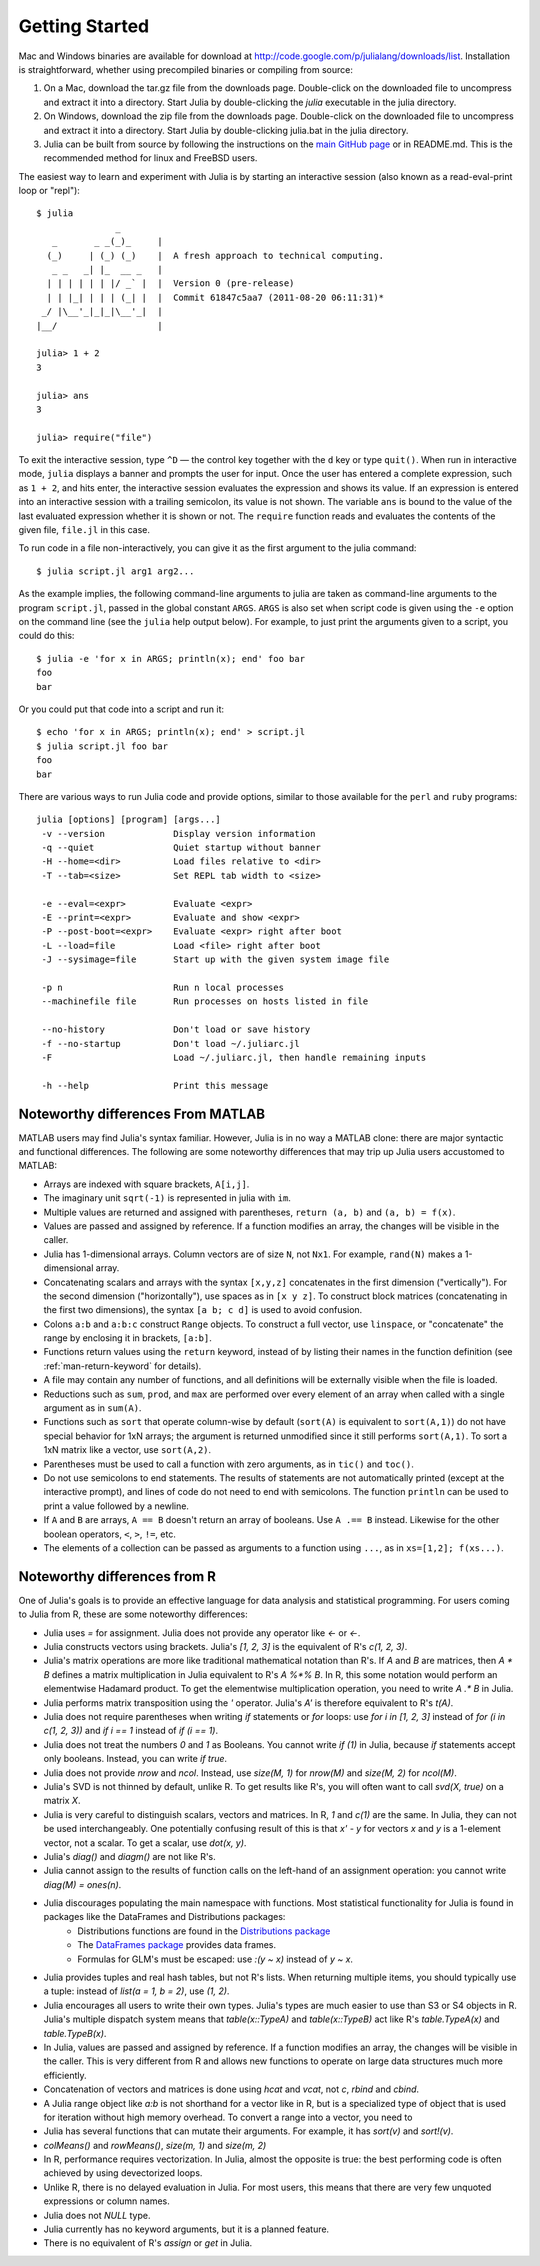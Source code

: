 .. _man-getting-started:

*****************
 Getting Started  
*****************

Mac and Windows binaries are available for download at `http://code.google.com/p/julialang/downloads/list <http://code.google.com/p/julialang/downloads/list>`_. Installation is straightforward, whether using precompiled binaries or compiling from source:

1. On a Mac, download the tar.gz file from the downloads page. Double-click on the downloaded file to uncompress and extract it into a directory. Start Julia by double-clicking the `julia` executable in the julia directory.

2. On Windows, download the zip file from the downloads page. Double-click on the downloaded file to uncompress and extract it into a directory. Start Julia by double-clicking julia.bat in the julia directory.

3. Julia can be built from source by following the instructions on the `main GitHub page <https://github.com/JuliaLang/julia#readme>`_ or in README.md. This is the recommended method for linux and FreeBSD users.

The easiest way to learn and experiment with Julia is by starting an
interactive session (also known as a read-eval-print loop or "repl")::

    $ julia
                   _
       _       _ _(_)_     |
      (_)     | (_) (_)    |  A fresh approach to technical computing.
       _ _   _| |_  __ _   |
      | | | | | | |/ _` |  |  Version 0 (pre-release)
      | | |_| | | | (_| |  |  Commit 61847c5aa7 (2011-08-20 06:11:31)*
     _/ |\__'_|_|_|\__'_|  |
    |__/                   |

    julia> 1 + 2
    3

    julia> ans
    3

    julia> require("file")

To exit the interactive session, type ``^D`` — the control key
together with the ``d`` key or type ``quit()``. When run in interactive
mode, ``julia`` displays a banner and prompts the user for input. Once
the user has entered a complete expression, such as ``1 + 2``, and
hits enter, the interactive session evaluates the expression and shows
its value. If an expression is entered into an interactive session
with a trailing semicolon, its value is not shown. The variable
``ans`` is bound to the value of the last evaluated expression whether
it is shown or not. The ``require`` function reads and evaluates the
contents of the given file, ``file.jl`` in this case.

To run code in a file non-interactively, you can give it as the first
argument to the julia command::

    $ julia script.jl arg1 arg2...

As the example implies, the following command-line arguments to julia
are taken as command-line arguments to the program ``script.jl``, passed
in the global constant ``ARGS``. ``ARGS`` is also set when script code
is given using the ``-e`` option on the command line (see the ``julia``
help output below). For example, to just print the arguments given to a
script, you could do this::

    $ julia -e 'for x in ARGS; println(x); end' foo bar
    foo
    bar

Or you could put that code into a script and run it::

    $ echo 'for x in ARGS; println(x); end' > script.jl
    $ julia script.jl foo bar
    foo
    bar

There are various ways to run Julia code and provide options, similar to
those available for the ``perl`` and ``ruby`` programs::

    julia [options] [program] [args...]
     -v --version             Display version information
     -q --quiet               Quiet startup without banner
     -H --home=<dir>          Load files relative to <dir>
     -T --tab=<size>          Set REPL tab width to <size>

     -e --eval=<expr>         Evaluate <expr>
     -E --print=<expr>        Evaluate and show <expr>
     -P --post-boot=<expr>    Evaluate <expr> right after boot
     -L --load=file           Load <file> right after boot
     -J --sysimage=file       Start up with the given system image file

     -p n                     Run n local processes
     --machinefile file       Run processes on hosts listed in file

     --no-history             Don't load or save history
     -f --no-startup          Don't load ~/.juliarc.jl
     -F                       Load ~/.juliarc.jl, then handle remaining inputs

     -h --help                Print this message


Noteworthy differences From MATLAB
----------------------------------

MATLAB users may find Julia's syntax familiar. However,
Julia is in no way a MATLAB clone: there are major syntactic and
functional differences. The following are some noteworthy
differences that may trip up Julia users accustomed to MATLAB:

-  Arrays are indexed with square brackets, ``A[i,j]``.
-  The imaginary unit ``sqrt(-1)`` is represented in julia with ``im``.
-  Multiple values are returned and assigned with parentheses,
   ``return (a, b)`` and ``(a, b) = f(x)``.
-  Values are passed and assigned by reference. If a function modifies
   an array, the changes will be visible in the caller.
-  Julia has 1-dimensional arrays. Column vectors are of size ``N``, not
   ``Nx1``. For example, ``rand(N)`` makes a 1-dimensional array.
-  Concatenating scalars and arrays with the syntax ``[x,y,z]``
   concatenates in the first dimension ("vertically"). For the second
   dimension ("horizontally"), use spaces as in ``[x y z]``. To
   construct block matrices (concatenating in the first two dimensions),
   the syntax ``[a b; c d]`` is used to avoid confusion.
-  Colons ``a:b`` and ``a:b:c`` construct ``Range`` objects. To
   construct a full vector, use ``linspace``, or "concatenate" the range
   by enclosing it in brackets, ``[a:b]``.
-  Functions return values using the ``return`` keyword, instead of by
   listing their names in the function definition (see
   :ref:`man-return-keyword` for details).
-  A file may contain any number of functions, and all definitions will
   be externally visible when the file is loaded.
-  Reductions such as ``sum``, ``prod``, and ``max`` are performed over
   every element of an array when called with a single argument as in
   ``sum(A)``.
-  Functions such as ``sort`` that operate column-wise by default
   (``sort(A)`` is equivalent to ``sort(A,1)``) do not have special
   behavior for 1xN arrays; the argument is returned unmodified since it
   still performs ``sort(A,1)``. To sort a 1xN matrix like a vector, use
   ``sort(A,2)``.
-  Parentheses must be used to call a function with zero arguments, as
   in ``tic()`` and ``toc()``.
-  Do not use semicolons to end statements. The results of statements are
   not automatically printed (except at the interactive prompt), and
   lines of code do not need to end with semicolons. The function
   ``println`` can be used to print a value followed by a newline.
-  If ``A`` and ``B`` are arrays, ``A == B`` doesn't return an array of
   booleans. Use ``A .== B`` instead. Likewise for the other boolean
   operators, ``<``, ``>``, ``!=``, etc.
-  The elements of a collection can be passed as arguments to a function
   using ``...``, as in ``xs=[1,2]; f(xs...)``.

Noteworthy differences from R
-----------------------------

One of Julia's goals is to provide an effective language for data analysis and statistical programming. For users coming to Julia from R, these are some noteworthy differences:

- Julia uses `=` for assignment. Julia does not provide any operator like `<-` or `<-`.
- Julia constructs vectors using brackets. Julia's `[1, 2, 3]` is the equivalent of R's `c(1, 2, 3)`.
- Julia's matrix operations are more like traditional mathematical notation than R's. If `A` and `B` are matrices, then `A * B` defines a matrix multiplication in Julia equivalent to R's `A %*% B`. In R, this some notation would perform an elementwise Hadamard product. To get the elementwise multiplication operation, you need to write `A .* B` in Julia.
- Julia performs matrix transposition using the `'` operator. Julia's `A'` is therefore equivalent to R's `t(A)`.
- Julia does not require parentheses when writing `if` statements or `for` loops: use `for i in [1, 2, 3]` instead of `for (i in c(1, 2, 3))` and `if i == 1` instead of `if (i == 1)`.
- Julia does not treat the numbers `0` and `1` as Booleans. You cannot write `if (1)` in Julia, because `if` statements accept only booleans. Instead, you can write `if true`.
- Julia does not provide `nrow` and `ncol`. Instead, use `size(M, 1)` for `nrow(M)` and `size(M, 2)` for `ncol(M)`.
- Julia's SVD is not thinned by default, unlike R. To get results like R's, you will often want to call `svd(X, true)` on a matrix `X`.
- Julia is very careful to distinguish scalars, vectors and matrices. In R, `1` and `c(1)` are the same. In Julia, they can not be used interchangeably. One potentially confusing result of this is that `x' - y` for vectors `x` and `y` is a 1-element vector, not a scalar. To get a scalar, use `dot(x, y)`.
- Julia's `diag()` and `diagm()` are not like R's.
- Julia cannot assign to the results of function calls on the left-hand of an assignment operation: you cannot write `diag(M) = ones(n)`.
- Julia discourages populating the main namespace with functions. Most statistical functionality for Julia is found in packages like the DataFrames and Distributions packages:
	- Distributions functions are found in the `Distributions package <https://github.com/JuliaStats/Distributions.jl>`_
	- The `DataFrames package <https://github.com/HarlanH/DataFrames.jl>`_ provides data frames.
	- Formulas for GLM's must be escaped: use `:(y ~ x)` instead of `y ~ x`.
- Julia provides tuples and real hash tables, but not R's lists. When returning multiple items, you should typically use a tuple: instead of `list(a = 1, b = 2)`, use `(1, 2)`. 
- Julia encourages all users to write their own types. Julia's types are much easier to use than S3 or S4 objects in R. Julia's multiple dispatch system means that `table(x::TypeA)` and `table(x::TypeB)` act like R's `table.TypeA(x)` and `table.TypeB(x)`.
- In Julia, values are passed and assigned by reference. If a function modifies an array, the changes will be visible in the caller. This is very different from R and allows new functions to operate on large data structures much more efficiently.
- Concatenation of vectors and matrices is done using `hcat` and `vcat`, not `c`, `rbind` and `cbind`.
- A Julia range object like `a:b` is not shorthand for a vector like in R, but is a specialized type of object that is used for iteration without high memory overhead. To convert a range into a vector, you need to 
- Julia has several functions that can mutate their arguments. For example, it has `sort(v)` and `sort!(v)`.
- `colMeans()` and `rowMeans()`, `size(m, 1)` and `size(m, 2)`
- In R, performance requires vectorization. In Julia, almost the opposite is true: the best performing code is often achieved by using devectorized loops.
- Unlike R, there is no delayed evaluation in Julia. For most users, this means that there are very few unquoted expressions or column names.
- Julia does not `NULL` type.
- Julia currently has no keyword arguments, but it is a planned feature.
- There is no equivalent of R's `assign` or `get` in Julia.
